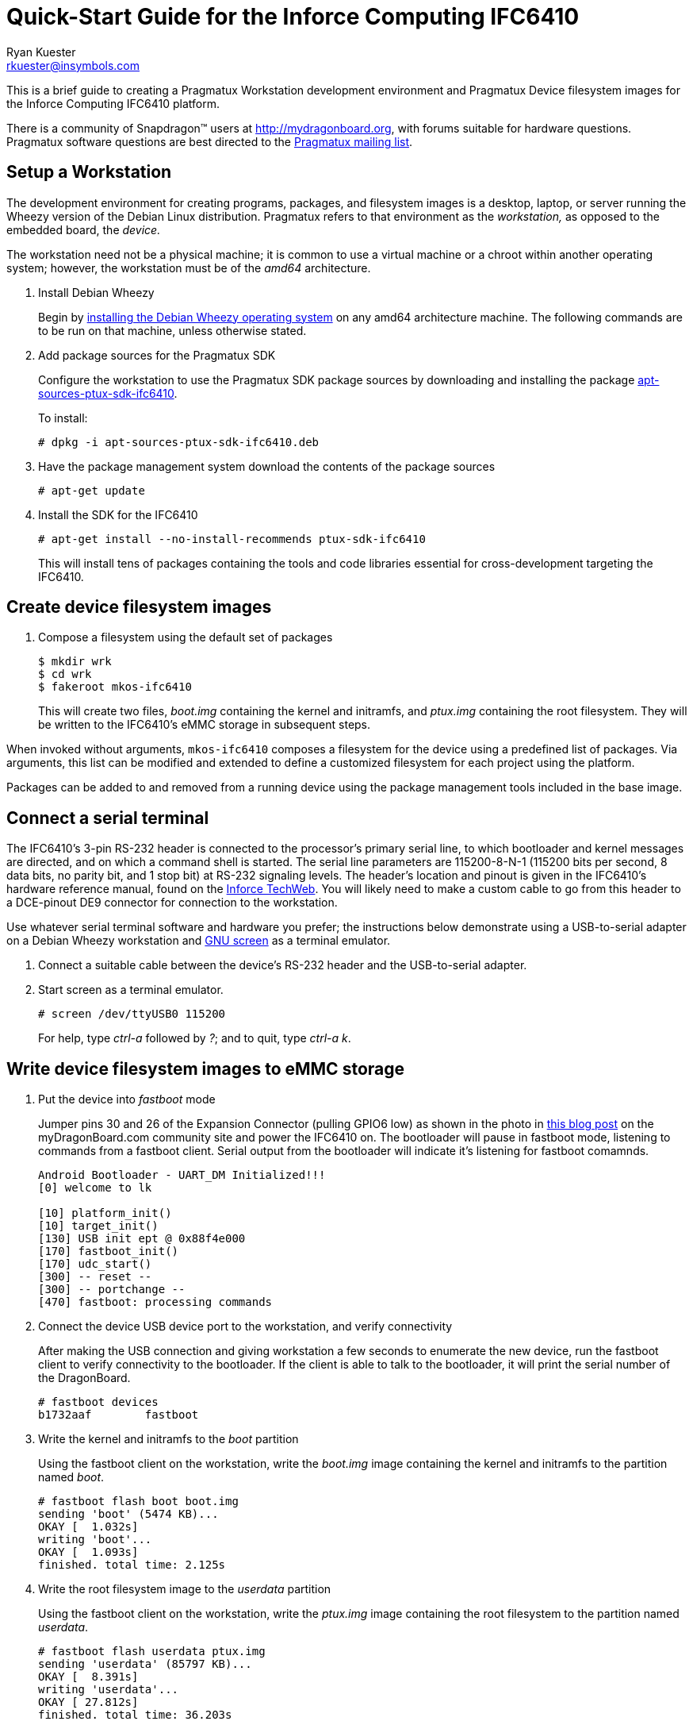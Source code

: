 Quick-Start Guide for the Inforce Computing IFC6410
===================================================
:Author: Ryan Kuester
:Email: rkuester@insymbols.com
:Revision: Pre-Release Draft

This is a brief guide to creating a Pragmatux Workstation development
environment and Pragmatux Device filesystem images for the Inforce
Computing IFC6410 platform.

There is a community of Snapdragon(TM) users at
http://mydragonboard.org, with forums suitable for hardware questions.
Pragmatux software questions are best directed to the
mailto:pragmatux-users@lists.pragmatux.org[Pragmatux mailing list].

== Setup a Workstation

The development environment for creating programs, packages, and
filesystem images is a desktop, laptop, or server running the Wheezy
version of the Debian Linux distribution. Pragmatux refers to that
environment as the 'workstation,' as opposed to the embedded board, the
'device.'

The workstation need not be a physical machine; it is common to use a
virtual machine or a chroot within another operating system; however,
the workstation must be of the 'amd64' architecture.

. Install Debian Wheezy
+
Begin by http://www.debian.org/releases/wheezy/amd64[installing the
Debian Wheezy operating system] on any amd64 architecture machine. The
following commands are to be run on that machine, unless otherwise
stated.

. Add package sources for the Pragmatux SDK
+
Configure the workstation to use the Pragmatux SDK package sources by
downloading and installing the package
http://pragmatux.org/misc/apt-sources-ptux-sdk-ifc6410.deb[apt-sources-ptux-sdk-ifc6410].
+
To install:
+
....
# dpkg -i apt-sources-ptux-sdk-ifc6410.deb
....

. Have the package management system download the contents of the package
sources
+
....
# apt-get update
....

. Install the SDK for the IFC6410
+
....
# apt-get install --no-install-recommends ptux-sdk-ifc6410
....
+
This will install tens of packages containing the tools and code
libraries essential for cross-development targeting the IFC6410.

== Create device filesystem images

. Compose a filesystem using the default set of packages
+
....
$ mkdir wrk
$ cd wrk
$ fakeroot mkos-ifc6410
....
+
This will create two files, 'boot.img' containing the kernel and initramfs, and 
'ptux.img' containing the root filesystem. They will be written to the 
IFC6410's eMMC storage in subsequent steps.

When invoked without arguments, `mkos-ifc6410` composes a filesystem for
the device using a predefined list of packages. Via arguments, this list
can be modified and extended to define a customized filesystem for each
project using the platform.

Packages can be added to and removed from a running device using the
package management tools included in the base image.

== Connect a serial terminal

The IFC6410's 3-pin RS-232 header is connected to the processor's
primary serial line, to which bootloader and kernel messages are
directed, and on which a command shell is started. The serial line
parameters are 115200-8-N-1 (115200 bits per second, 8 data bits, no
parity bit, and 1 stop bit) at RS-232 signaling levels. The header's
location and pinout is given in the IFC6410's hardware reference manual,
found on the http://www.inforcecomputing.com/techweb[Inforce TechWeb].
You will likely need to make a custom cable to go from this header to a
DCE-pinout DE9 connector for connection to the workstation.

Use whatever serial terminal software and hardware you prefer; the
instructions below demonstrate using a USB-to-serial adapter on a Debian
Wheezy workstation and
http://www.gnu.org/software/screen/manual/screen.html[GNU screen] as a
terminal emulator.

. Connect a suitable cable between the device's RS-232 header and the
USB-to-serial adapter.

. Start screen as a terminal emulator.
+
....
# screen /dev/ttyUSB0 115200
....
+
For help, type 'ctrl-a' followed by '?'; and to quit, type 'ctrl-a' 'k'.

== Write device filesystem images to eMMC storage

. Put the device into 'fastboot' mode
+
Jumper pins 30 and 26 of the Expansion Connector (pulling GPIO6 low) as
shown in the photo in
http://mydragonboard.org/2013/forcing-ifc6410-into-fastboot[this blog
post] on the myDragonBoard.com community site and power the IFC6410 on.
The bootloader will pause in fastboot mode, listening to commands from a
fastboot client. Serial output from the bootloader will indicate it's
listening for fastboot comamnds.
+
....
Android Bootloader - UART_DM Initialized!!!
[0] welcome to lk

[10] platform_init()
[10] target_init()
[130] USB init ept @ 0x88f4e000
[170] fastboot_init()
[170] udc_start()
[300] -- reset --
[300] -- portchange --
[470] fastboot: processing commands
....

. Connect the device USB device port to the workstation, and verify 
connectivity
+
After making the USB connection and giving workstation a few seconds to
enumerate the new device, run the fastboot client to verify connectivity
to the bootloader. If the client is able to talk to the bootloader, it
will print the serial number of the DragonBoard.
+
....
# fastboot devices
b1732aaf        fastboot
....

. Write the kernel and initramfs to the 'boot' partition
+
Using the fastboot client on the workstation, write the 'boot.img' image 
containing the kernel and initramfs to the partition named 'boot'.
+
....
# fastboot flash boot boot.img
sending 'boot' (5474 KB)...
OKAY [  1.032s]
writing 'boot'...
OKAY [  1.093s]
finished. total time: 2.125s
....

. Write the root filesystem image to the 'userdata' partition
+
Using the fastboot client on the workstation, write the 'ptux.img' image
containing the root filesystem to the partition named 'userdata'.
+
....
# fastboot flash userdata ptux.img
sending 'userdata' (85797 KB)...
OKAY [  8.391s]
writing 'userdata'...
OKAY [ 27.812s]
finished. total time: 36.203s
....

Now the operating system has been installed on the device and it is
ready to be booted for the first time.

== Boot the device for the first time

Reset the device by cycling its power. Within seconds, the newly
installed kernel should boot and write considerable output to the serial
console. The first time the operating system starts, it will go through
a minute-long installation procedure and automatically reboot.

....
Setting up ncurses-base (5.7+20100313-5em1) ...
Setting up sensible-utils (0.0.4em1) ...
Setting up dpkg-autoconfigure (1.5~dev2) ...
Setting up devnodes-ptux (1.3) ...
Setting up sshd-run (1.0) ...
Setting up linux-db8060a (3.0.21-12374-gcae2925-1) ...
[....]
....

The installation generates much debugging, informational, and warning
output due to the unusual state of the system at installation time and
the inconsistent use of logging levels by several of the packages being
installed. While ignoring warnings is normally a bad practice, novice
users can safely ignore warnings in this output when installing a
default configuration unless the system fails to behave as expected
after the after the first boot.

On the second and all subsequent boots, a login prompt leading to a
command shell is offered on the serial port. The only account which
exists following a basic installation is 'root' with the password
'password'.

....
Pragmatux 3.0 ptux ttyHSL0

ptux login:
....
